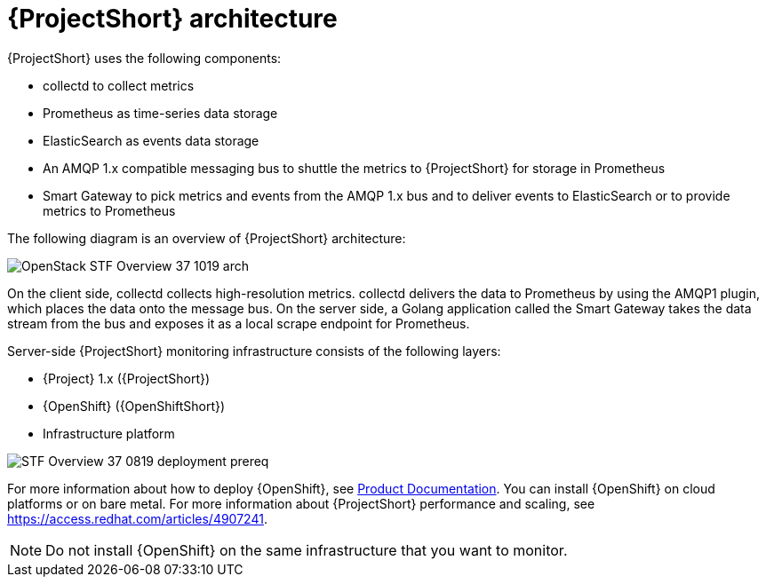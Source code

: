// Module included in the following assemblies:
//
// <List assemblies here, each on a new line>
:appendix-caption: Appendix
// This module can be included from assemblies using the following include statement:
// include::<path>/con_architecture.adoc[leveloffset=+1]

// The file name and the ID are based on the module title. For example:
// * file name: con_my-concept-module-a.adoc
// * ID: [id='con_my-concept-module-a_{context}']
// * Title: = My concept module A
//
// The ID is used as an anchor for linking to the module. Avoid changing
// it after the module has been published to ensure existing links are not
// broken.
//
// The `context` attribute enables module reuse. Every module's ID includes
// {context}, which ensures that the module has a unique ID even if it is
// reused multiple times in a guide.
//
// In the title, include nouns that are used in the body text. This helps
// readers and search engines find information quickly.
// Do not start the title with a verb. See also _Wording of headings_
// in _The IBM Style Guide_.
[id='architecture_{context}']
= {ProjectShort} architecture

{ProjectShort} uses the following components:

* collectd to collect metrics
* Prometheus as time-series data storage
* ElasticSearch as events data storage
* An AMQP 1.x compatible messaging bus to shuttle the metrics to {ProjectShort} for storage in Prometheus
* Smart Gateway to pick metrics and events from the AMQP 1.x bus and to deliver events to ElasticSearch or to provide metrics to Prometheus

The following diagram is an overview of {ProjectShort} architecture:

image::OpenStack_STF_Overview_37_1019_arch.png[]

On the client side, collectd collects high-resolution metrics. collectd delivers the data to Prometheus by using the AMQP1 plugin, which places the data onto the
message bus. On the server side, a Golang application called the Smart Gateway takes the data stream from the bus and exposes it as a local scrape endpoint for Prometheus.

Server-side {ProjectShort} monitoring infrastructure consists of the following layers:

* {Project} 1.x ({ProjectShort})
* {OpenShift} ({OpenShiftShort})
* Infrastructure platform

image::STF_Overview_37_0819_deployment_prereq.png[]

For more information about how to deploy {OpenShift}, see https://access.redhat.com/documentation/en-us/openshift_container_platform/4.3/[Product Documentation]. You can install {OpenShift} on cloud platforms or on bare metal.
For more information about {ProjectShort} performance and scaling, see https://access.redhat.com/articles/4907241.

[NOTE]
Do not install {OpenShift} on the same infrastructure that you want to monitor.
